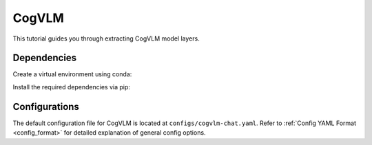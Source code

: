 CogVLM
================================

This tutorial guides you through extracting CogVLM model layers.

Dependencies
-------------------------------
Create a virtual environment using conda:

.. code-block:: bash
    conda create -n <env_name> python=3.11
    conda activate <env_name>

Install the required dependencies via pip:

.. code-block:: bash
   pip install -r envs/cogvlm/requirements.txt

Configurations
-------------------------------
The default configuration file for CogVLM is located at ``configs/cogvlm-chat.yaml``.
Refer to :ref:`Config YAML Format <config_format>` for detailed explanation of general config options.